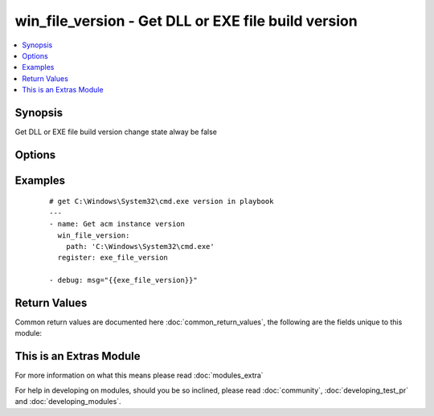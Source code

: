 .. _win_file_version:


win_file_version - Get DLL or EXE file build version
++++++++++++++++++++++++++++++++++++++++++++++++++++

.. versionadded:: 2.1


.. contents::
   :local:
   :depth: 1


Synopsis
--------

Get DLL or EXE file build version
change state alway be false




Options
-------

.. raw:: html

    <table border=1 cellpadding=4>
    <tr>
    <th class="head">parameter</th>
    <th class="head">required</th>
    <th class="head">default</th>
    <th class="head">choices</th>
    <th class="head">comments</th>
    </tr>
            <tr>
    <td>path<br/><div style="font-size: small;"></div></td>
    <td>yes</td>
    <td></td>
        <td><ul></ul></td>
        <td><div>File to get version(provide absolute path)</div></td></tr>
        </table>
    </br>



Examples
--------

 ::

    # get C:\Windows\System32\cmd.exe version in playbook
    ---
    - name: Get acm instance version
      win_file_version:
        path: 'C:\Windows\System32\cmd.exe'
      register: exe_file_version
    
    - debug: msg="{{exe_file_version}}"
    

Return Values
-------------

Common return values are documented here :doc:`common_return_values`, the following are the fields unique to this module:

.. raw:: html

    <table border=1 cellpadding=4>
    <tr>
    <th class="head">name</th>
    <th class="head">description</th>
    <th class="head">returned</th>
    <th class="head">type</th>
    <th class="head">sample</th>
    </tr>

        <tr>
        <td> win_file_version.file_major_part </td>
        <td> the major part of the version number. </td>
        <td align=center> no error </td>
        <td align=center> string </td>
        <td align=center>  </td>
    </tr>
            <tr>
        <td> win_file_version.file_minor_part </td>
        <td> the minor part of the version number of the file. </td>
        <td align=center> no error </td>
        <td align=center> string </td>
        <td align=center>  </td>
    </tr>
            <tr>
        <td> win_file_version.file_version </td>
        <td> file version number. </td>
        <td align=center> no error </td>
        <td align=center> string </td>
        <td align=center>  </td>
    </tr>
            <tr>
        <td> win_file_version.product_version </td>
        <td> the version of the product this file is distributed with. </td>
        <td align=center> no error </td>
        <td align=center> string </td>
        <td align=center>  </td>
    </tr>
            <tr>
        <td> win_file_version.file_private_part </td>
        <td> file private part number. </td>
        <td align=center> no error </td>
        <td align=center> string </td>
        <td align=center>  </td>
    </tr>
            <tr>
        <td> win_file_version.path </td>
        <td> file path </td>
        <td align=center> always </td>
        <td align=center> string </td>
        <td align=center>  </td>
    </tr>
            <tr>
        <td> win_file_version.file_build_part </td>
        <td> build number of the file. </td>
        <td align=center> no error </td>
        <td align=center> string </td>
        <td align=center>  </td>
    </tr>
        
    </table>
    </br></br>



    
This is an Extras Module
------------------------

For more information on what this means please read :doc:`modules_extra`

    
For help in developing on modules, should you be so inclined, please read :doc:`community`, :doc:`developing_test_pr` and :doc:`developing_modules`.

